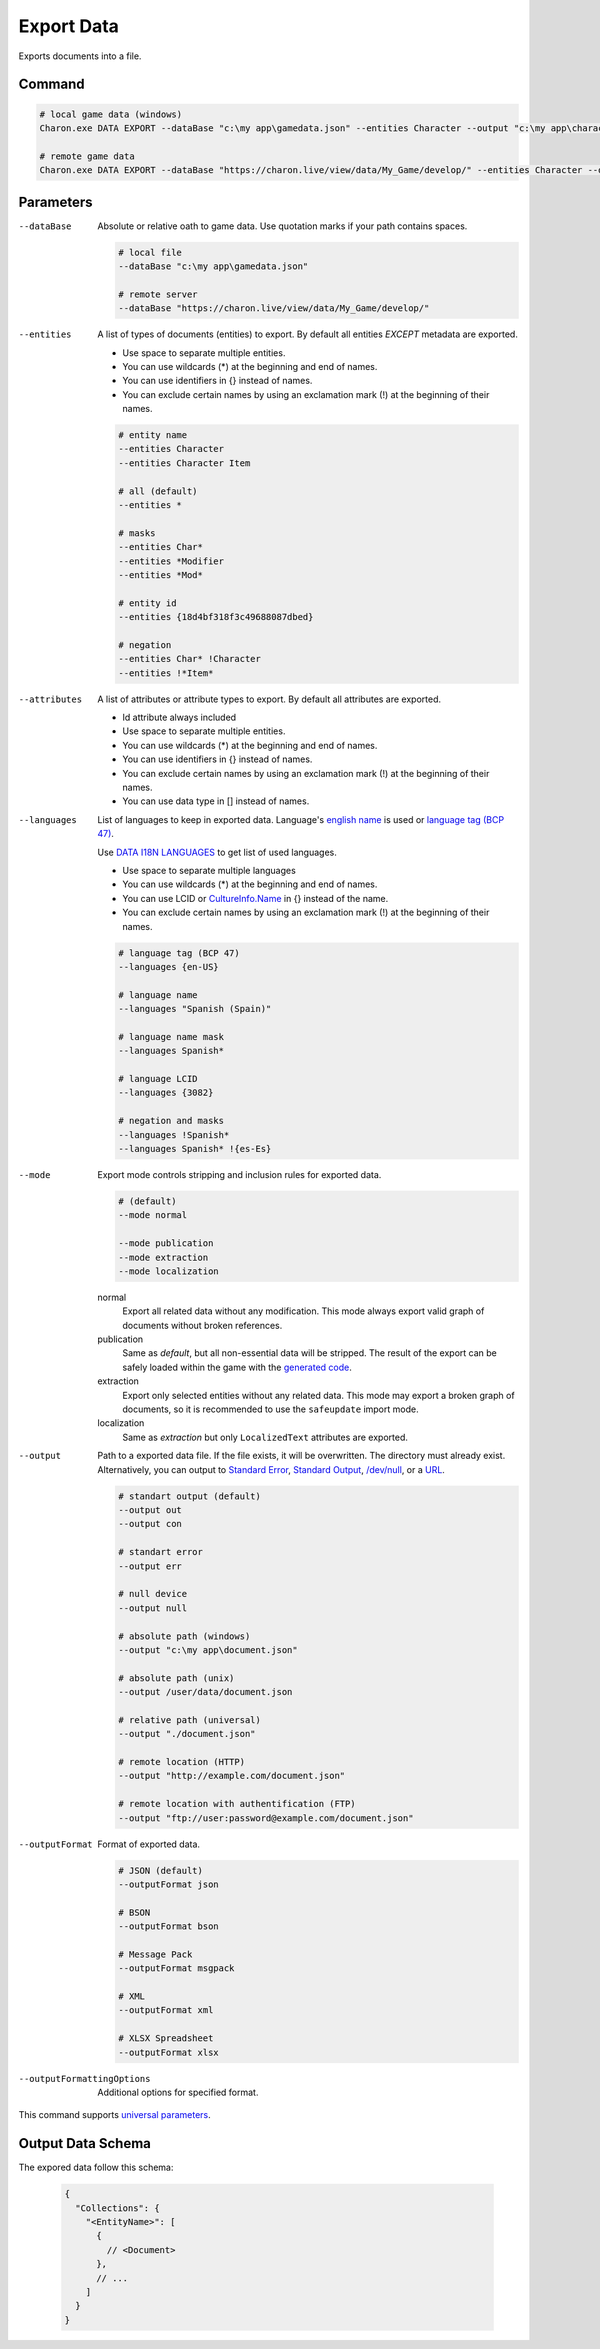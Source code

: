 Export Data
===========

Exports documents into a file.

---------------
 Command
---------------

.. code-block:: bash

  # local game data (windows)
  Charon.exe DATA EXPORT --dataBase "c:\my app\gamedata.json" --entities Character --output "c:\my app\characters.json" --outputFormat json
  
  # remote game data
  Charon.exe DATA EXPORT --dataBase "https://charon.live/view/data/My_Game/develop/" --entities Character --output "./characters.json" --outputFormat json --credentials "<API-Key>"
  
---------------
 Parameters
---------------

--dataBase
   Absolute or relative oath to game data. Use quotation marks if your path contains spaces.

   .. code-block:: bash
   
     # local file
     --dataBase "c:\my app\gamedata.json"
     
     # remote server
     --dataBase "https://charon.live/view/data/My_Game/develop/"
     
--entities
   A list of types of documents (entities) to export. By default all entities *EXCEPT* metadata are exported.

   - Use space to separate multiple entities.
   - You can use wildcards (*) at the beginning and end of names.
   - You can use identifiers in {} instead of names.
   - You can exclude certain names by using an exclamation mark (!) at the beginning of their names.

   .. code-block:: bash
   
     # entity name
     --entities Character
     --entities Character Item
     
     # all (default)
     --entities * 
     
     # masks
     --entities Char*
     --entities *Modifier
     --entities *Mod*
     
     # entity id
     --entities {18d4bf318f3c49688087dbed}
     
     # negation
     --entities Char* !Character
     --entities !*Item*
     
--attributes
   A list of attributes or attribute types to export. By default all attributes are exported.
   
   - Id attribute always included
   - Use space to separate multiple entities.
   - You can use wildcards (*) at the beginning and end of names.
   - You can use identifiers in {} instead of names.
   - You can exclude certain names by using an exclamation mark (!) at the beginning of their names.
   - You can use data type in [] instead of names.
   
--languages
   List of languages to keep in exported data. Language's `english name <https://docs.microsoft.com/en-us/dotnet/api/system.globalization.cultureinfo.englishname?view=netframework-4.8>`_ is used or `language tag (BCP 47) <https://msdn.microsoft.com/en-US/library/system.globalization.cultureinfo.name(v=vs.110).aspx>`_. 
   
   Use `DATA I18N LANGUAGES <data_i18n_languages.rst>`_ to get list of used languages.
   
   - Use space to separate multiple languages
   - You can use wildcards (*) at the beginning and end of names.
   - You can use LCID or `CultureInfo.Name <https://docs.microsoft.com/en-us/dotnet/api/system.globalization.cultureinfo.name?view=netframework-4.8>`_ in {} instead of the name.
   - You can exclude certain names by using an exclamation mark (!) at the beginning of their names.
   
   .. code-block:: bash
     
     # language tag (BCP 47)
     --languages {en-US}
     
     # language name
     --languages "Spanish (Spain)"
     
     # language name mask
     --languages Spanish*
     
     # language LCID
     --languages {3082}
     
     # negation and masks
     --languages !Spanish*
     --languages Spanish* !{es-Es}

--mode
   Export mode controls stripping and inclusion rules for exported data.

   .. code-block:: bash
      
     # (default)   
     --mode normal  
     
     --mode publication
     --mode extraction
     --mode localization

   normal
      Export all related data without any modification.
      This mode always export valid graph of documents without broken references.
      
   publication
      Same as *default*, but all non-essential data will be stripped. 
      The result of the export can be safely loaded within the game with the `generated code <generate_csharp_code.rst>`_.
   
   extraction
      Export only selected entities without any related data. 
      This mode may export a broken graph of documents, so it is recommended to use the ``safeupdate`` import mode.
   
   localization
       Same as *extraction* but only ``LocalizedText`` attributes are exported.
    
--output
   Path to a exported data file. If the file exists, it will be overwritten. The directory must already exist. 
   Alternatively, you can output to `Standard Error <https://en.wikipedia.org/wiki/Standard_streams#Standard_error_(stderr)>`_, 
   `Standard Output <https://en.wikipedia.org/wiki/Standard_streams#Standard_output_(stdout)>`_, 
   `/dev/null <https://en.wikipedia.org/wiki/Null_device>`_, or a `URL <remote_input_output.rst>`_.
  
   .. code-block:: bash

     # standart output (default)
     --output out
     --output con

     # standart error
     --output err
     
     # null device
     --output null
     
     # absolute path (windows)
     --output "c:\my app\document.json"
     
     # absolute path (unix)
     --output /user/data/document.json
     
     # relative path (universal)
     --output "./document.json"
     
     # remote location (HTTP)
     --output "http://example.com/document.json"
     
     # remote location with authentification (FTP)
     --output "ftp://user:password@example.com/document.json"
     
--outputFormat
   Format of exported data.
   
   .. code-block:: bash
    
     # JSON (default)
     --outputFormat json
     
     # BSON
     --outputFormat bson
     
     # Message Pack
     --outputFormat msgpack
     
     # XML
     --outputFormat xml
     
     # XLSX Spreadsheet
     --outputFormat xlsx
     
--outputFormattingOptions
   Additional options for specified format.

This command supports `universal parameters <universal_parameters.rst>`_.

------------------
 Output Data Schema
------------------

The expored data follow this schema:

   .. code-block:: js
     
     {
       "Collections": {
         "<EntityName>": [
           {
             // <Document>
           },
           // ...
         ]
       }
     }
